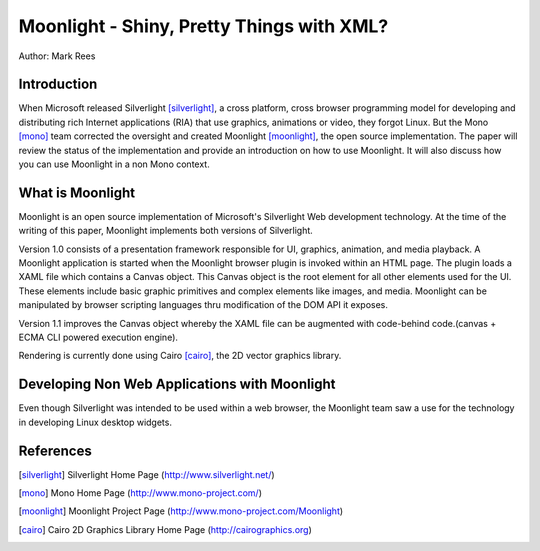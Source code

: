 Moonlight - Shiny, Pretty Things with XML?
==========================================

Author: Mark Rees

Introduction
------------

When Microsoft released Silverlight [silverlight]_, a cross platform, cross browser programming model for developing and distributing rich Internet applications (RIA) that use graphics, animations or video, they forgot Linux. But the Mono [mono]_ team corrected the oversight and created Moonlight [moonlight]_, the open source implementation. The paper will review the status of the implementation and provide an introduction on how to use Moonlight. It will also discuss how you can use Moonlight in a non Mono context.

What is Moonlight
-----------------

Moonlight is an open source implementation of Microsoft's Silverlight Web development technology. At the time of the writing of this paper, Moonlight implements both versions of Silverlight. 

Version 1.0 consists of a presentation framework responsible for UI, graphics, animation, and media playback. A Moonlight application is started when the Moonlight browser plugin is invoked within an HTML page. The plugin loads a XAML file which contains a Canvas object. This Canvas object is the root element for all other elements used for the UI. These elements include basic graphic primitives and complex elements like images, and media. Moonlight can be manipulated by browser scripting languages thru modification of the DOM API it exposes. 

Version 1.1 improves the Canvas object whereby the XAML file can be augmented with code-behind code.(canvas + ECMA CLI powered execution engine).

Rendering is currently done using Cairo [cairo]_, the 2D vector graphics library.

Developing Non Web Applications with Moonlight
----------------------------------------------

Even though Silverlight was intended to be used within a web browser, the Moonlight team saw a use for the technology in developing Linux desktop widgets.

References
----------

.. [silverlight] Silverlight Home Page
    (http://www.silverlight.net/)

.. [mono] Mono Home Page
    (http://www.mono-project.com/)

.. [moonlight] Moonlight Project Page
    (http://www.mono-project.com/Moonlight)

.. [cairo] Cairo 2D Graphics Library Home Page
     (http://cairographics.org)
